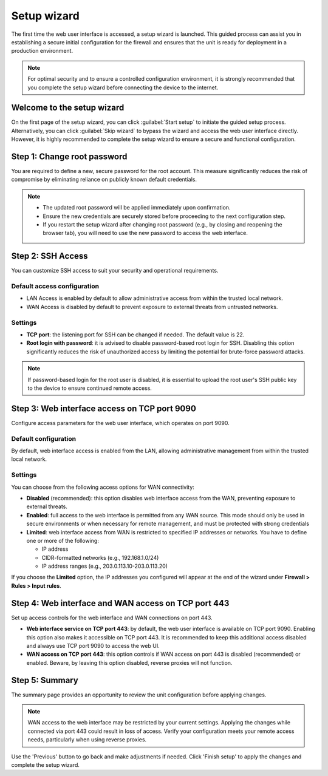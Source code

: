 .. _setup_wizard-section:

============
Setup wizard
============

The first time the web user interface is accessed, a setup wizard is launched. This guided process can assist you in establishing a secure initial configuration for the firewall and ensures that the unit is ready for deployment in a production environment.

.. note:: For optimal security and to ensure a controlled configuration environment, it is strongly recommended that you complete the setup wizard before connecting the device to the internet.

.. _welcome-section:

Welcome to the setup wizard
===========================

On the first page of the setup wizard, you can click :guilabel:`Start setup` to initiate the guided setup process. Alternatively, you can click :guilabel:`Skip wizard` to bypass the wizard and access the web user interface directly. However, it is highly recommended to complete the setup wizard to ensure a secure and functional configuration.

.. _change_password-section:

Step 1: Change root password
============================

You are required to define a new, secure password for the root account. This measure significantly reduces the risk of compromise by eliminating reliance on publicly known default credentials.

.. note::
   - The updated root password will be applied immediately upon confirmation.
   - Ensure the new credentials are securely stored before proceeding to the next configuration step.
   - If you restart the setup wizard after changing root password (e.g., by closing and reopening the browser tab), you will need to use the new password to access the web interface.

.. _ssh-section:

Step 2: SSH Access
==================

You can customize SSH access to suit your security and operational requirements.

Default access configuration
----------------------------

- LAN Access is enabled by default to allow administrative access from within the trusted local network.
- WAN Access is disabled by default to prevent exposure to external threats from untrusted networks.

Settings
--------

- **TCP port**: the listening port for SSH can be changed if needed. The default value is 22.
- **Root login with password**: it is advised to disable password-based root login for SSH. Disabling this option significantly reduces the risk of unauthorized access by limiting the potential for brute-force password attacks.

.. note:: If password-based login for the root user is disabled, it is essential to upload the root user's SSH public key to the device to ensure continued remote access.

.. _port_9090-section:

Step 3: Web interface access on TCP port 9090
=============================================

Configure access parameters for the web user interface, which operates on port 9090.

Default configuration
---------------------

By default, web interface access is enabled from the LAN, allowing administrative management from within the trusted local network.

Settings
--------

You can choose from the following access options for WAN connectivity:

- **Disabled** (recommended): this option disables web interface access from the WAN, preventing exposure to external threats.
- **Enabled**: full access to the web interface is permitted from any WAN source. This mode should only be used in secure environments or when necessary for remote management, and must be protected with strong credentials
- **Limited**: web interface access from WAN is restricted to specified IP addresses or networks. You have to define one or more of the following:
  
  - IP address
  - CIDR-formatted networks (e.g., 192.168.1.0/24)
  - IP address ranges (e.g., 203.0.113.10-203.0.113.20)

If you choose the **Limited** option, the IP addresses you configured will appear at the end of the wizard under **Firewall > Rules > Input rules**.

.. _port_443-section:

Step 4: Web interface and WAN access on TCP port 443
====================================================

Set up access controls for the web interface and WAN connections on port 443.

- **Web interface service on TCP port 443**: by default, the web user interface is available on TCP port 9090. Enabling this option also makes it accessible on TCP port 443. It is recommended to keep this additional access disabled and always use TCP port 9090 to access the web UI.
- **WAN access on TCP port 443**: this option controls if WAN access on port 443 is disabled (recommended) or enabled. Beware, by leaving this option disabled, reverse proxies will not function.

.. _summary-section:

Step 5: Summary
===============

The summary page provides an opportunity to review the unit configuration before applying changes.

.. note:: WAN access to the web interface may be restricted by your current settings. Applying the changes while connected via port 443 could result in loss of access. Verify your configuration meets your remote access needs, particularly when using reverse proxies.

Use the 'Previous' button to go back and make adjustments if needed. Click 'Finish setup' to apply the changes and complete the setup wizard.
